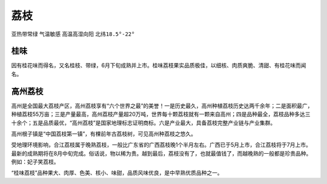 
.. _litchi:

荔枝
===============
``亚热带常绿`` ``气温敏感`` ``高温高湿向阳`` ``北纬18.5°-22°``

桂味
-----------

因有桂花味而得名，又名桂枝、带绿，6月下旬成熟并上市。桂味荔枝果实品质极佳，以细核、肉质爽脆、清甜、有桂花味而闻名。



高州荔枝
-----------

高州是全国最大荔枝产区，高州荔枝享有“六个世界之最”的美誉！一是历史最久，高州种植荔枝历史达两千余年；二是面积最广，种植荔枝55万亩；三是产量最高，高州荔枝产量超20万吨，世界每十颗荔枝就有一颗来自高州；四是品种最全，荔枝品种多达三十余个；五是品质最优，“高州荔枝”是国家地理标志证明商标。六是产业最大，具备荔枝完整产业链与产业集群。

高州根子镇是“中国荔枝第一镇”，有棵前年古荔枝树，可见高州种荔枝之悠久。

受地理环境影响，合江荔枝属于晚熟荔枝，一般比广东省的广西荔枝晚1个半月左右。广西已于5月上市，合江荔枝将于7月上市。最新的成熟期将在8月中旬完成。俗话说，物以稀为贵。越到最后，荔枝没有了，也就最值钱了，而越晚熟的一般都是珍贵品种。例如：妃子笑荔枝。

“桂味荔枝”品种果大、肉厚、色美、核小、味甜，品质风味优良，是中早熟优质品种之一。
